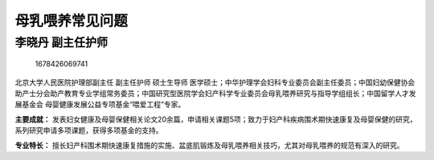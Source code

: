 母乳喂养常见问题
================

李晓丹 副主任护师
-----------------

.. figure:: image/c01_59/1678426069741.png
   :alt: 1678426069741

   1678426069741

北京大学人民医院护理部副主任 副主任护师 硕士生导师
医学硕士；中华护理学会妇科专业委员会副主任委员；中国妇幼保健协会助产士分会助产教育专业学组常务委员；中国研究型医院学会妇产科学专业委员会母乳喂养研究与指导学组组长；中国留学人才发展基金会
母婴健康发展公益专项基金“喂爱工程”专家。

**主要成就：**
发表妇女健康及母婴保健相关论文20余篇，申请相关课题5项；致力于妇产科疾病围术期快速康复及母婴保健的研究，系列研究申请多项课题，获得多项基金的支持。

**专业特长：**
擅长妇产科围术期快速康复措施的实施、盆底肌锻炼及母乳喂养相关技巧，尤其对母乳喂养的规范有深入的研究。
